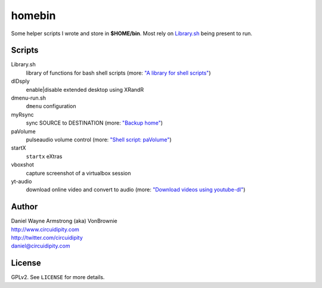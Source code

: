 ===========
**homebin**
===========

Some helper scripts I wrote and store in **$HOME/bin**. Most rely on `Library.sh <https://github.com/vonbrownie/homebin/blob/master/Library.sh>`_ being present to run.

Scripts
=======
Library.sh
    library of functions for bash shell scripts (more: `"A library for shell scripts" <http://www.circuidipity.com/shell-script-library.html>`_)
dlDsply
    enable|disable extended desktop using XRandR
dmenu-run.sh
    ``dmenu`` configuration
myRsync
    sync SOURCE to DESTINATION (more: `"Backup home" <http://www.circuidipity.com/backup-home.html>`_)
paVolume
    pulseaudio volume control (more: `"Shell script: paVolume" <http://www.circuidipity.com/pavolume.html>`_)
startX
    ``startx`` eXtras
vboxshot
    capture screenshot of a virtualbox session
yt-audio
    download online video and convert to audio (more: `"Download videos using youtube-dl" <http://www.circuidipity.com/youtube-dl.html>`_)

Author
======

| Daniel Wayne Armstrong (aka) VonBrownie
| http://www.circuidipity.com
| http://twitter.com/circuidipity
| daniel@circuidipity.com

License
=======

GPLv2. See ``LICENSE`` for more details.
